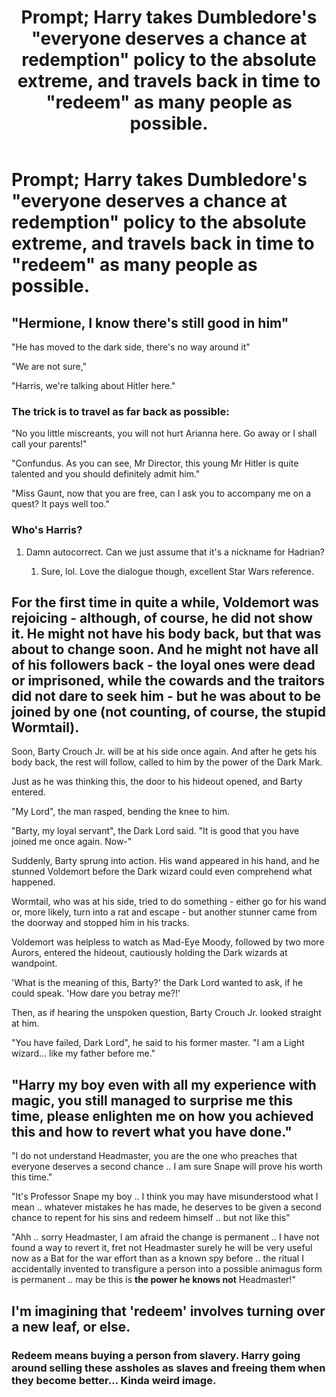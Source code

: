 #+TITLE: Prompt; Harry takes Dumbledore's "everyone deserves a chance at redemption" policy to the absolute extreme, and travels back in time to "redeem" as many people as possible.

* Prompt; Harry takes Dumbledore's "everyone deserves a chance at redemption" policy to the absolute extreme, and travels back in time to "redeem" as many people as possible.
:PROPERTIES:
:Author: KevMan18
:Score: 15
:DateUnix: 1609389409.0
:DateShort: 2020-Dec-31
:FlairText: Prompt
:END:

** "Hermione, I know there's still good in him"

"He has moved to the dark side, there's no way around it"

"We are not sure,"

"Harris, we're talking about Hitler here."
:PROPERTIES:
:Author: Jon_Riptide
:Score: 30
:DateUnix: 1609390422.0
:DateShort: 2020-Dec-31
:END:

*** The trick is to travel as far back as possible:

"No you little miscreants, you will not hurt Arianna here. Go away or I shall call your parents!"

"Confundus. As you can see, Mr Director, this young Mr Hitler is quite talented and you should definitely admit him."

"Miss Gaunt, now that you are free, can I ask you to accompany me on a quest? It pays well too."
:PROPERTIES:
:Author: InquisitorCOC
:Score: 15
:DateUnix: 1609427652.0
:DateShort: 2020-Dec-31
:END:


*** Who's Harris?
:PROPERTIES:
:Author: KevMan18
:Score: 8
:DateUnix: 1609390494.0
:DateShort: 2020-Dec-31
:END:

**** Damn autocorrect. Can we just assume that it's a nickname for Hadrian?
:PROPERTIES:
:Author: Jon_Riptide
:Score: 15
:DateUnix: 1609390578.0
:DateShort: 2020-Dec-31
:END:

***** Sure, lol. Love the dialogue though, excellent Star Wars reference.
:PROPERTIES:
:Author: KevMan18
:Score: 8
:DateUnix: 1609390688.0
:DateShort: 2020-Dec-31
:END:


** For the first time in quite a while, Voldemort was rejoicing - although, of course, he did not show it. He might not have his body back, but that was about to change soon. And he might not have all of his followers back - the loyal ones were dead or imprisoned, while the cowards and the traitors did not dare to seek him - but he was about to be joined by one (not counting, of course, the stupid Wormtail).

Soon, Barty Crouch Jr. will be at his side once again. And after he gets his body back, the rest will follow, called to him by the power of the Dark Mark.

Just as he was thinking this, the door to his hideout opened, and Barty entered.

"My Lord", the man rasped, bending the knee to him.

"Barty, my loyal servant", the Dark Lord said. "It is good that you have joined me once again. Now-"

Suddenly, Barty sprung into action. His wand appeared in his hand, and he stunned Voldemort before the Dark wizard could even comprehend what happened.

Wormtail, who was at his side, tried to do something - either go for his wand or, more likely, turn into a rat and escape - but another stunner came from the doorway and stopped him in his tracks.

Voldemort was helpless to watch as Mad-Eye Moody, followed by two more Aurors, entered the hideout, cautiously holding the Dark wizards at wandpoint.

'What is the meaning of this, Barty?' the Dark Lord wanted to ask, if he could speak. 'How dare you betray me?!'

Then, as if hearing the unspoken question, Barty Crouch Jr. looked straight at him.

"You have failed, Dark Lord", he said to his former master. "I am a Light wizard... like my father before me."
:PROPERTIES:
:Author: Yuriy116
:Score: 17
:DateUnix: 1609408492.0
:DateShort: 2020-Dec-31
:END:


** "Harry my boy even with all my experience with magic, you still managed to surprise me this time, please enlighten me on how you achieved this and how to revert what you have done."

"I do not understand Headmaster, you are the one who preaches that everyone deserves a second chance .. I am sure Snape will prove his worth this time."

"It's Professor Snape my boy .. I think you may have misunderstood what I mean .. whatever mistakes he has made, he deserves to be given a second chance to repent for his sins and redeem himself .. but not like this"

"Ahh .. sorry Headmaster, I am afraid the change is permanent .. I have not found a way to revert it, fret not Headmaster surely he will be very useful now as a Bat for the war effort than as a known spy before .. the ritual I accidentally invented to transfigure a person into a possible animagus form is permanent .. may be this is *the power he knows not* Headmaster!"
:PROPERTIES:
:Author: tankuser_32
:Score: 14
:DateUnix: 1609396774.0
:DateShort: 2020-Dec-31
:END:


** I'm imagining that 'redeem' involves turning over a new leaf, or else.
:PROPERTIES:
:Author: Tendragos
:Score: 5
:DateUnix: 1609394595.0
:DateShort: 2020-Dec-31
:END:

*** Redeem means buying a person from slavery. Harry going around selling these assholes as slaves and freeing them when they become better... Kinda weird image.
:PROPERTIES:
:Author: Aardwarkthe2nd
:Score: 6
:DateUnix: 1609430505.0
:DateShort: 2020-Dec-31
:END:

